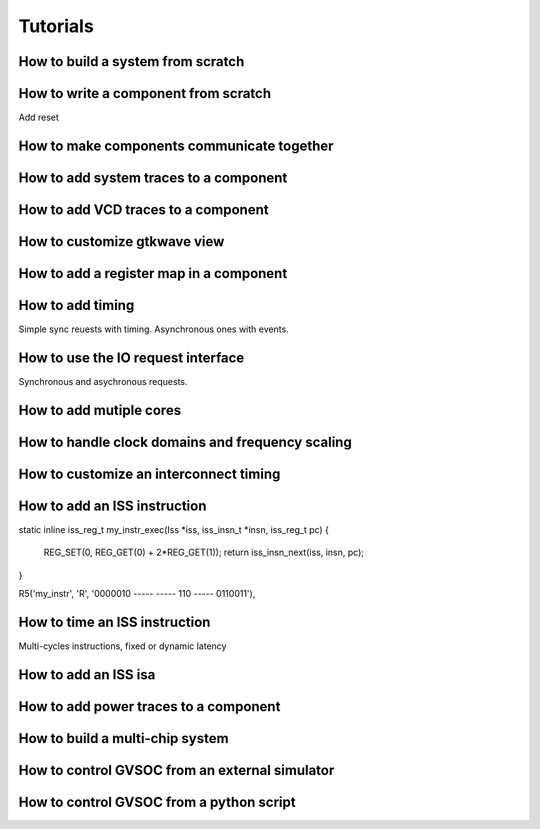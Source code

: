 Tutorials
---------



How to build a system from scratch
..................................

How to write a component from scratch
...................................

Add reset

How to make components communicate together
...........................................

How to add system traces to a component
.......................................

How to add VCD traces to a component
....................................

How to customize gtkwave view
.............................

How to add a register map in a component
........................................

How to add timing
.................
Simple sync reuests with timing.
Asynchronous ones with events.

How to use the IO request interface
...................................

Synchronous and asychronous requests.

How to add mutiple cores
........................

How to handle clock domains and frequency scaling
.................................................

How to customize an interconnect timing
.......................................

How to add an ISS instruction
.............................

static inline iss_reg_t my_instr_exec(Iss *iss, iss_insn_t *insn, iss_reg_t pc)
{
    REG_SET(0, REG_GET(0) + 2*REG_GET(1));
    return iss_insn_next(iss, insn, pc);
}



R5('my_instr', 'R',  '0000010 ----- ----- 110 ----- 0110011'),

How to time an ISS instruction
..............................
Multi-cycles instructions, fixed or dynamic latency








How to add an ISS isa
.....................
How to add power traces to a component
......................................
How to build a multi-chip system
................................

How to control GVSOC from an external simulator
...............................................

How to control GVSOC from a python script
.........................................
